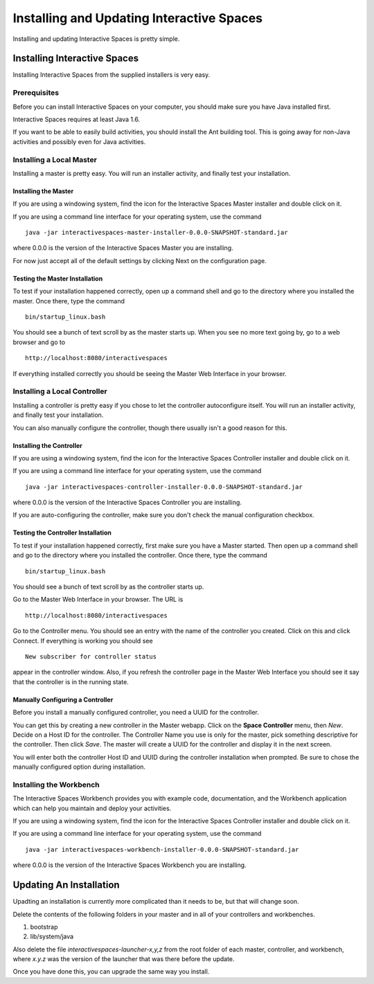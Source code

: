 Installing and Updating Interactive Spaces
*****************************

Installing and updating Interactive Spaces is pretty simple. 

Installing Interactive Spaces
=============================

Installing Interactive Spaces from the supplied installers is very easy.

Prerequisites
-------------

Before you can install Interactive Spaces on your computer, you should make sure you have Java installed first. 

Interactive Spaces requires at least Java 1.6.

If you want to be able to easily build activities, you should install the Ant 
building tool. This is going away for non-Java activities and possibly even 
for Java activities.

Installing a Local Master
-------------

Installing a master is pretty easy. You will run an installer activity, and finally test your installation.

.. _installing-the-master:

Installing the Master
~~~~~~~~~~~~~~~~~~~~~

If you are using a windowing system, find the icon for the Interactive Spaces Master installer and double click on it.

If you are using a command line interface for your operating system, use the command

::

  java -jar interactivespaces-master-installer-0.0.0-SNAPSHOT-standard.jar


where 0.0.0 is the version of the Interactive Spaces Master you are installing.

For now just accept all of the default settings by clicking Next on the configuration page. 

Testing the Master Installation
~~~~~~~~~~~~~~~~~~~~~~~~~~~~~~~

To test if your installation happened correctly, open up a command shell and go to the directory where you installed the master. Once there, type the command 

::

  bin/startup_linux.bash

You should see a bunch of text scroll by as the master starts up. When you see no more text going by, go to a web browser and go to

::

  http://localhost:8080/interactivespaces

If everything installed correctly you should be seeing the Master Web Interface in your browser.

Installing a Local Controller
-----------------------------

Installing a controller is pretty easy if you chose to let the controller autoconfigure itself. You will run an installer activity, and finally test your installation.

You can also manually configure the controller, though there usually isn't a good reason for this.

Installing the Controller
~~~~~~~~~~~~~~~~~~~~~~~~~

If you are using a windowing system, find the icon for the Interactive Spaces Controller installer and double click on it.

If you are using a command line interface for your operating system, use the command

::

  java -jar interactivespaces-controller-installer-0.0.0-SNAPSHOT-standard.jar

where 0.0.0 is the version of the Interactive Spaces Controller you are installing.

If you are auto-configuring the controller, make sure you don't check the manual configuration checkbox.

Testing the Controller Installation 
~~~~~~~~~~~~~~~~~~~~~~~~~~~~~~~~~~~

To test if your installation happened correctly, first make sure you have a Master started. Then 
open up a command shell and go to the directory where you installed the controller. 
Once there, type the command 

::

  bin/startup_linux.bash

You should see a bunch of text scroll by as the controller starts up. 

Go to the Master Web Interface in your browser. The URL is

::

  http://localhost:8080/interactivespaces

Go to the Controller menu. You should see an entry with the name of the controller you created. 
Click on this and click Connect. If everything is working you should see

::

  New subscriber for controller status

appear in the controller window. Also, if you refresh the controller page in the Master Web 
Interface you should see it say that the controller is in the running state.

Manually Configuring a Controller
~~~~~~~~~~~~~~~~~~~~~~~~~~~~~~~~~

Before you install a manually configured controller, you need a UUID for the controller. 

You can get this by creating a new controller in the Master webapp. Click on the 
**Space Controller** menu, 
then *New*. Decide on a Host ID for the controller. The Controller Name you use is only for the 
master, pick something descriptive for the controller. Then click *Save*. The master will create a 
UUID for the controller and display it in the next screen. 

You will enter both the controller Host ID and UUID during the controller installation when 
prompted. Be sure to chose the manually configured option during installation.

Installing the Workbench
------------------------

The Interactive Spaces Workbench provides you with example code, documentation, and the 
Workbench application which can help you maintain and deploy your activities.


If you are using a windowing system, find the icon for the Interactive Spaces Controller 
installer and double click on it.

If you are using a command line interface for your operating system, use the command

::

  java -jar interactivespaces-workbench-installer-0.0.0-SNAPSHOT-standard.jar

where 0.0.0 is the version of the Interactive Spaces Workbench you are installing.


Updating An Installation
========================

Upadting an installation is currently more complicated than it needs to be,
but that will change soon.

Delete the contents of the following folders in your master and in all of
your controllers and workbenches.

1. bootstrap
2. lib/system/java

Also delete the file *interactivespaces-launcher-x,y,z* from the root folder
of each master, controller, and workbench, where *x.y.z* was the version
of the launcher that was there before the update.

Once you have done this, you can upgrade the same way you install.
